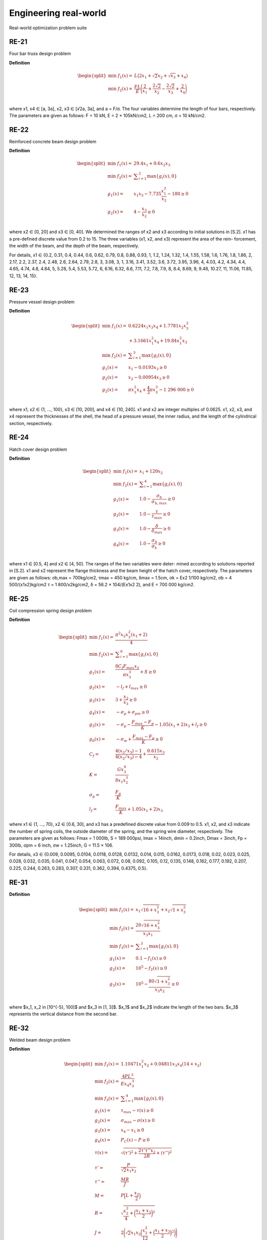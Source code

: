 Engineering real-world
=============

Real-world optimization problem suite

RE-21
-----------
Four bar truss design problem

**Definition**

.. math::

  \begin{equation}
    \begin{split}
        \min \; f_1(x) = & \; L \big( 2x_1 + \sqrt{2} x_2 + \sqrt{x_3} + x_4 \big) \\
        \min \; f_2(x) = & \; \frac{FL}{E} \Bigg( \frac{2}{x_1} + \frac{2\sqrt{2}}{x_2} - \frac{2\sqrt{2}}{x_3} + \frac{2}{x_4} \Bigg) \\
    \end{split}
  \end{equation}

where x1, x4 ∈ [a, 3a], x2, x3 ∈ [√2a, 3a], and a = F/σ. The four variables
determine the length of four bars, respectively. The parameters are given as
follows: F = 10 kN, E = 2 × 105kN/cm2, L = 200 cm, σ = 10 kN/cm2.

RE-22
-----------
Reinforced concrete beam design problem

**Definition**

.. math::

  \begin{equation}
    \begin{split}
        \min \; f_1(x) = & \; 29.4x_1 + 0.6x_2x_3 \\
        \min \; f_2(x) = & \; \displaystyle\sum_{i=1}^{2} \max \{ g_i(x), 0 \} \\
        g_1(x) = & \; x_1x_3 - 7.735 \frac{x_1^2}{x_2} - 180 \geq 0 \\
        g_2(x) = & \; 4 - \frac{x_3}{x_2} \geq 0\\
    \end{split}
  \end{equation}

where x2 ∈ [0, 20] and x3 ∈ [0, 40]. We determined the ranges of x2 and x3
according to initial solutions in [S.2]. x1 has a pre-defined discrete value from
0.2 to 15. The three variables (x1, x2, and x3) represent the area of the rein-
forcement, the width of the beam, and the depth of the beam, respectively.

For details, x1 ∈ {0.2, 0.31, 0.4, 0.44, 0.6, 0.62, 0.79, 0.8, 0.88, 0.93, 1, 1.2, 1.24, 1.32, 1.4, 1.55,
1.58, 1.6, 1.76, 1.8, 1.86, 2, 2.17, 2.2, 2.37, 2.4, 2.48, 2.6, 2.64, 2.79, 2.8, 3, 3.08, 3, 1, 3.16, 3.41, 3.52,
3.6, 3.72, 3.95, 3.96, 4, 4.03, 4.2, 4.34, 4.4, 4.65, 4.74, 4.8, 4.84, 5, 5.28, 5.4, 5.53, 5.72, 6, 6.16, 6.32,
6.6, 7.11, 7.2, 7.8, 7.9, 8, 8.4, 8.69, 9, 9.48, 10.27, 11, 11.06, 11.85, 12, 13, 14, 15}.

RE-23
-----------
Pressure vessel design problem

**Definition**

.. math::

  \begin{equation}
    \begin{split}
        \min \; f_1(x) = & \; 0.6224x_1x_3x_4 + 1.7781x_2x_3^2 \\
        & + 3.1661x_1^2x_4 + 19.84x_1^2x_3 \\
        \min \; f_2(x) = & \; \displaystyle\sum_{i=1}^{3} \max \{ g_i(x), 0 \} \\
        g_1(x) = & \; x_1 - 0.0193x_3 \geq 0 \\
        g_2(x) = & \; x_2 - 0.00954x_3 \geq 0 \\
        g_2(x) = & \; \pi x_3^2 x_4 + \frac{4}{3} \pi x_3^3 - 1 \; 296 \; 000 \geq 0 \\
    \end{split}
  \end{equation}

where x1, x2 ∈ {1, ..., 100}, x3 ∈ [10, 200], and x4 ∈ [10, 240]. x1 and x2 are
integer multiples of 0.0625. x1, x2, x3, and x4 represent the thicknesses of
the shell, the head of a pressure vessel, the inner radius, and the length of
the cylindrical section, respectively.
    

RE-24
-----------
Hatch cover design problem

**Definition**

.. math::

  \begin{equation}
    \begin{split}
        \min \; f_1(x) = & \; x_1 + 120 x_2 \\
        \min \; f_2(x) = & \; \displaystyle\sum_{i=1}^{4} \max \{ g_i(x), 0 \} \\
        g_1(x) = & \; 1.0 - \frac{\sigma_b}{\sigma_{b,max}} \geq 0 \\
        g_2(x) = & \; 1.0 - \frac{\tau}{\tau_{max}} \geq 0 \\
        g_3(x) = & \; 1.0 - \frac{\delta}{\delta_{max}} \geq 0 \\
        g_4(x) = & \; 1.0 - \frac{\sigma_b}{\sigma_k} \geq 0 \\
    \end{split}
  \end{equation}

where x1 ∈ [0.5, 4] and x2 ∈ [4, 50]. The ranges of the two variables were deter-
mined according to solutions reported in [S.2]. x1 and x2 represent the flange
thickness and the beam height of the hatch cover, respectively. The parameters
are given as follows: σb,max = 700kg/cm2, τmax = 450 kg/cm, δmax = 1.5cm,
σk = Ex2
1/100 kg/cm2, σb = 4 500/(x1x2)kg/cm2 τ = 1 800/x2kg/cm2, δ =
56.2 × 104/(Ex1x2
2), and E = 700 000 kg/cm2.

RE-25
-----------
Coil compression spring design problem

**Definition**

.. math::

  \begin{equation}
    \begin{split}
        \min \; f_1(x) = & \; \frac{\pi^2 x_2 x_3^2 (x_1 + 2)}{4} \\
        \min \; f_2(x) = & \; \displaystyle\sum_{i=1}^{6} \max \{ g_i(x), 0 \} \\
        g_1(x) = & \; \frac{8C_f F_{max} x_2}{\pi x_3^3} + S \geq 0 \\
        g_2(x) = & \; -l_f + l_{max} \geq 0 \\
        g_3(x) = & \; 3 + \frac{x_2}{x_3} \geq 0 \\
        g_4(x) = & \; - \sigma_p + \sigma_{pm} \geq 0 \\
        g_5(x) = & \; - \sigma_p - \frac{F_{max} - F_p}{K} - 1.05 (x_1 + 2) x_3 + l_f \geq 0 \\
        g_6(x) = & \; - \sigma_w + \frac{F_{max} - F_p}{K} \geq 0 \\
        C_f = & \; \frac{4(x_2/x_3) - 1}{4(x_2/x_3) - 4} + \frac{0.615x_3}{x_2} \\
        K = & \; \frac{Gx_3^4}{8x_1x_2^3} \\
        \sigma_p = & \; \frac{F_p}{K} \\
        l_f = & \; \frac{F_{max}}{K} + 1.05(x_1 + 2) x_3
    \end{split}
  \end{equation}  

where x1 ∈ {1, ..., 70}, x2 ∈ [0.6, 30], and x3 has a predefined discrete value
from 0.009 to 0.5. x1, x2, and x3 indicate the number of spring coils, the
outside diameter of the spring, and the spring wire diameter, respectively. The
parameters are given as follows: Fmax = 1 000lb, S = 189 000psi, lmax = 14inch,
dmin = 0.2inch, Dmax = 3inch, Fp = 300lb, σpm = 6 inch, σw = 1.25inch,
G = 11.5 × 106.

For details, x3 ∈ {0.009, 0.0095, 0.0104, 0.0118, 0.0128, 0.0132, 0.014, 0.015, 0.0162, 0.0173,
0.018, 0.02, 0.023, 0.025, 0.028, 0.032, 0.035, 0.041, 0.047, 0.054, 0.063, 0.072, 0.08, 0.092, 0.105,
0.12, 0.135, 0.148, 0.162, 0.177, 0.192, 0.207, 0.225, 0.244, 0.263, 0.283, 0.307, 0.331, 0.362, 0.394,
0.4375, 0.5}.


RE-31
-----------

**Definition**

.. math::

  \begin{equation}
    \begin{split}
        \min \; f_1(x) = & \; x_1 \sqrt{16 + x_3^2} + x_2 \sqrt{1 + x_3^2} \\
        \min \; f_2(x) = & \; \frac{20 \sqrt{16 + x_3^2}}{x_3x_1} \\ 
        \min \; f_3(x) = & \; \displaystyle\sum_{i=1}^{3} \max \{ g_i(x), 0 \} \\
        g_1(x) = & \; 0.1 - f_1(x) \geq 0 \\
        g_2(x) = & \; 10^5 - f_2(x) \geq 0 \\
        g_3(x) = & \; 10^5 - \frac{80 \sqrt{1 + x_3^2}}{x_3x_2} \geq 0 \\
    \end{split}
  \end{equation}

where $x_1, x_2 \in [10^{-5}, 100]$ and $x_3 \in [1, 3]$. $x_1$ and $x_2$ indicate the length of the
two bars. $x_3$ represents the vertical distance from the second bar. 

RE-32
-----------
Welded beam design problem

**Definition**

.. math::

  \begin{equation}
    \begin{split}
        \min \; f_1(x) = & \; 1.10471x_1^2x_2 + 0.04811x_3x_4 (14 + x_2) \\
        \min \; f_2(x) = & \; \frac{4PL^3}{Ex_4x_3^3} \\ 
        \min \; f_3(x) = & \; \displaystyle\sum_{i=1}^{4} \max \{ g_i(x), 0 \} \\
        g_1(x) = & \; \tau_{max} - \tau(x) \geq 0 \\
        g_2(x) = & \; \sigma_{max} - \sigma(x) \geq 0 \\
        g_3(x) = & \; x_4 - x_1 \geq 0 \\
        g_4(x) = & \; P_C(x) - P \geq 0 \\
        \tau(x) = & \; \sqrt{(\tau')^2 + \frac{2\tau'\tau''x_2}{2R} + (\tau'')^2} \\
        \tau' = & \; \frac{P}{\sqrt{2}x_1x_2} \\
        \tau'' = & \; \frac{MR}{J} \\
        M = & \; P \Big( L + \frac{x_2}{2} \Big) \\
        R = & \; \sqrt{\frac{x_2^2}{4} + \bigg( \frac{x_1 + x_3}{2} \bigg)^2 } \\
        J = & \; 2 \Bigg( \sqrt{2} x_1x_2 \bigg( \frac{x_2^2}{12} + \Big( \frac{x_1 + x_3}{2} \Big)^2 \bigg) \Bigg) \\
        \sigma(x) = & \; \frac{6PL}{x_4x_3^2} \\
        P_C(x) = & \; \frac{4.013E \sqrt{x_3^2x_4^6 / 36}}{L^2} \Bigg( 1 - \frac{x_3}{2L} \sqrt{\frac{E}{4G}} \Bigg)
    \end{split}
  \end{equation}

where $x_1, x_4 \in [0.125, 5]$ and $x_2, x_3 \in [0.1, 10]$. The four variables adjust the size of the beam. 
The parameters are given as follows: $P = 6 000$lb, $L = 14$in, $E = 30 \times 10^6$psi, $G = 12 \times 10^6$psi, 
$\tau_{max}$ = 13 600psi, and $\sigma_{max}$ = 30 000psi.

RE-33
-----------
Disc brake design problem

**Definition**

.. math::

  \begin{equation}
    \begin{split}
        \min \; f_1(x) = & \; 4.9 \times 10^{-5}(x_2^2 - x_1^2)(x_4 - 1) \\
        \min \; f_2(x) = & \; 9.82 \times 10^6 \bigg(\frac{x_2^2 - x_1^2}{x_3x_4(x_2^3 - x_1^3)} \bigg) \\ 
        \min \; f_3(x) = & \; \displaystyle\sum_{i=1}^{4} \max \{ g_i(x), 0 \} \\
        g_1(x) = & \; (x_2 - x_1) - 20 \geq 0 \\
        g_2(x) = & \; 0.4 - \frac{x_3}{3.14(x_2^2 - x_1^2)} \geq 0 \\
        g_3(x) = & \; 1 - \frac{2.22 \times 10^{-3}x_3 (x_2^3 - x_1^3)}{(x_2^2 - x_1^2)^2} \geq 0 \\
        g_4(x) = & \; \frac{2.66 \times 10^{-2}x_3 x_4 (x_2^3-x_1^3)}{(x_2^2-x_1^2)} - 900 \geq 0
    \end{split}
  \end{equation}

where $x_1 \in [55, 80],\; x_2 \in [75, 110],\; x_3 \in [1000, 3000]$ and $x_4 \in [11, 20]$. 
The four variables $(x_1, \; x_2,\; x_3,\; \text{and} \; x_4)$ represent the inner radius of the discs, 
the outer radius of the discs, the engaging force, and the number of friction surfaces, respectively.
    